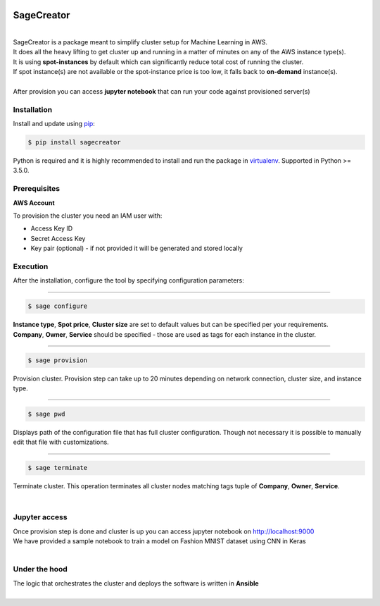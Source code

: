 |build-status|

SageCreator
===========
|
| SageCreator is a package meant to simplify cluster setup for Machine Learning in AWS.
| It does all the heavy lifting to get cluster up and running in a matter of minutes on any of the AWS instance type(s).
| It is using **spot-instances** by default which can significantly reduce total cost of running the cluster.
| If spot instance(s) are not available or the spot-instance price is too low, it falls back to **on-demand** instance(s).
|
| After provision you can access **jupyter notebook** that can run your code against provisioned server(s)

Installation
------------

Install and update using `pip`_:

.. code-block:: text

    $ pip install sagecreator

Python is required and it is highly recommended to install and run the package in `virtualenv`_.
Supported in Python >= 3.5.0.

.. _pip: https://pip.pypa.io/en/stable/quickstart/

.. _virtualenv: https://virtualenv.pypa.io/en/stable/


Prerequisites
-------------

**AWS Account**

To provision the cluster you need an IAM user with:

- Access Key ID
- Secret Access Key
- Key pair (optional) - if not provided it will be generated and stored locally


Execution
---------

After the installation, configure the tool by specifying configuration parameters:

---------

.. code-block:: text

    $ sage configure

| **Instance type**, **Spot price**, **Cluster size** are set to default values but can be specified per your requirements.
| **Company**, **Owner**, **Service** should be specified - those are used as tags for each instance in the cluster.

---------

.. code-block:: text

    $ sage provision

| Provision cluster. Provision step can take up to 20 minutes depending on network connection, cluster size, and instance type.

---------

.. code-block:: text

    $ sage pwd

Displays path of the configuration file that has full cluster configuration. Though not necessary it is possible to manually edit that file with customizations.

---------

.. code-block:: text

    $ sage terminate

Terminate cluster. This operation terminates all cluster nodes matching tags tuple of **Company**, **Owner**, **Service**.

|

Jupyter access
--------------

| Once provision step is done and cluster is up you can access jupyter notebook on http://localhost:9000
| We have provided a sample notebook to train a model on Fashion MNIST dataset using CNN in Keras
|

Under the hood
--------------

| The logic that orchestrates the cluster and deploys the software is written in **Ansible**
|


.. |build-status| image:: https://travis-ci.com/evoneutron/sagecreator.svg?branch=master
    :target: https://travis-ci.com/evoneutron/sagecreator
